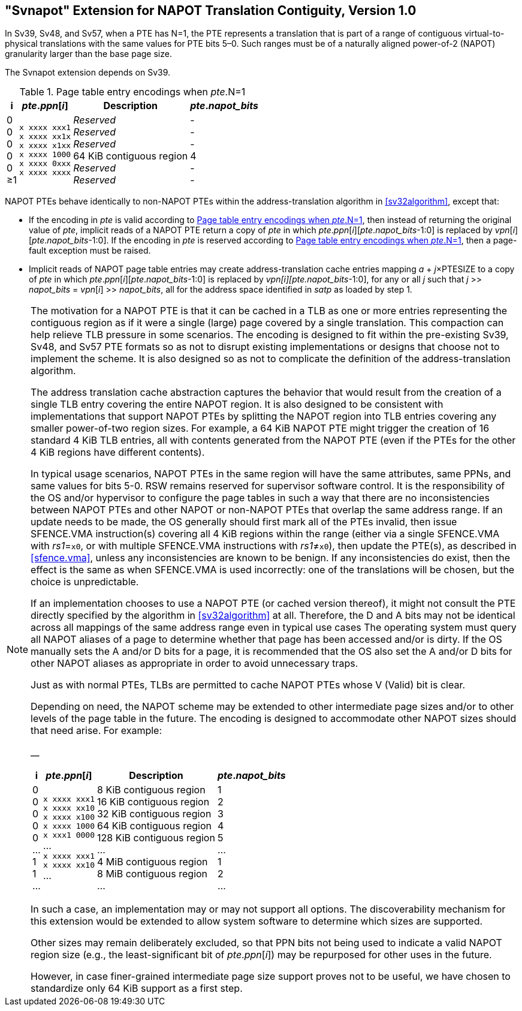 [[svnapot]]
[#svnapot]
== "Svnapot" Extension for NAPOT Translation Contiguity, Version 1.0

In Sv39, Sv48, and Sv57, when a PTE has N=1, the PTE represents a
translation that is part of a range of contiguous virtual-to-physical
translations with the same values for PTE bits 5–0. Such ranges must be
of a naturally aligned power-of-2 (NAPOT) granularity larger than the
base page size.

The Svnapot extension depends on Sv39.

[[ptenapot]]
.Page table entry encodings when __pte__.N=1
[%autowidth,float="center",align="center",cols="^,^,<,^",options="header"]
|===
|i |_pte_._ppn_[_i_] |Description |_pte_.__napot_bits__
|0 +
0 +
0 +
0 +
0 +
&#8805;1
|`x xxxx xxx1` +
`x xxxx xx1x` +
`x xxxx x1xx` +
`x xxxx 1000` +
`x xxxx 0xxx` +
`x xxxx xxxx`
|_Reserved_ +
_Reserved_ +
_Reserved_ +
64 KiB contiguous region +
_Reserved_ +
_Reserved_
| - +
- +
- +
4 +
- +
-
|===

NAPOT PTEs behave identically to non-NAPOT PTEs within the
address-translation algorithm in <<sv32algorithm>>,
except that:

* If the encoding in _pte_ is valid according to
<<ptenapot>>, then instead of returning the original
value of _pte_, implicit reads of a NAPOT PTE return a copy
of _pte_ in which __pte__.__ppn__[__i__][__pte__.__napot_bits__-1:0] is replaced by
__vpn__[__i__][__pte__.__napot_bits__-1:0]. If the encoding in _pte_ is reserved according to
<<ptenapot>>, then a page-fault exception must be raised.
* Implicit reads of NAPOT page table entries may create
address-translation cache entries mapping
_a_ + _j_×PTESIZE to a copy of _pte_ in which _pte_._ppn_[_i_][_pte_.__napot_bits__-1:0]
is replaced by _vpn[i][pte.napot_bits_-1:0], for any or all _j_ such that
__j__ >> __napot_bits__ = __vpn__[__i__] >> __napot_bits__, all for the address space identified in _satp_ as loaded by step 1.

[NOTE]
====
The motivation for a NAPOT PTE is that it can be cached in a TLB as one
or more entries representing the contiguous region as if it were a
single (large) page covered by a single translation. This compaction can
help relieve TLB pressure in some scenarios. The encoding is designed to
fit within the pre-existing Sv39, Sv48, and Sv57 PTE formats so as not
to disrupt existing implementations or designs that choose not to
implement the scheme. It is also designed so as not to complicate the
definition of the address-translation algorithm.

The address translation cache abstraction captures the behavior that
would result from the creation of a single TLB entry covering the entire
NAPOT region. It is also designed to be consistent with implementations
that support NAPOT PTEs by splitting the NAPOT region into TLB entries
covering any smaller power-of-two region sizes. For example, a 64 KiB
NAPOT PTE might trigger the creation of 16 standard 4 KiB TLB entries,
all with contents generated from the NAPOT PTE (even if the PTEs for the
other 4 KiB regions have different contents).

In typical usage scenarios, NAPOT PTEs in the same region will have the
same attributes, same PPNs, and same values for bits 5-0. RSW remains
reserved for supervisor software control. It is the responsibility of
the OS and/or hypervisor to configure the page tables in such a way that
there are no inconsistencies between NAPOT PTEs and other NAPOT or
non-NAPOT PTEs that overlap the same address range. If an update needs
to be made, the OS generally should first mark all of the PTEs invalid,
then issue SFENCE.VMA instruction(s) covering all 4 KiB regions within
the range (either via a single SFENCE.VMA with _rs1_=`x0`, or with
multiple SFENCE.VMA instructions with _rs1_≠`x0`), then update the PTE(s), as described in <<sfence.vma>>, unless any inconsistencies are known to be benign. If any inconsistencies do exist, then the effect is the same as when SFENCE.VMA
is used incorrectly: one of the translations will be chosen, but the
choice is unpredictable.

If an implementation chooses to use a NAPOT PTE (or cached version
thereof), it might not consult the PTE directly specified by the
algorithm in <<sv32algorithm>> at all. Therefore, the D
and A bits may not be identical across all mappings of the same address
range even in typical use cases The operating system must query all
NAPOT aliases of a page to determine whether that page has been accessed
and/or is dirty. If the OS manually sets the A and/or D bits for a page,
it is recommended that the OS also set the A and/or D bits for other
NAPOT aliases as appropriate in order to avoid unnecessary traps.

Just as with normal PTEs, TLBs are permitted to cache NAPOT PTEs whose V
(Valid) bit is clear.

Depending on need, the NAPOT scheme may be extended to other
intermediate page sizes and/or to other levels of the page table in the
future. The encoding is designed to accommodate other NAPOT sizes should
that need arise. For example:

__

[%autowidth,float="center",align="center",cols="^,^,<,^",options="header"]
|===
|i |_pte_._ppn_[_i_] |Description |_pte_.__napot_bits__
|0 +
0 +
0 +
0 +
0 +
... +
1 +
1 +
...
|`x xxxx xxx1` +
`x xxxx xx10` +
`x xxxx x100` +
`x xxxx 1000` +
`x xxx1 0000` +
... +
`x xxxx xxx1` +
`x xxxx xx10` +
...
|8 KiB contiguous region +
16 KiB contiguous region +
32 KiB contiguous region +
64 KiB contiguous region +
128 KiB contiguous region +
... +
4 MiB contiguous region +
8 MiB contiguous region +
...
| 1 +
2 +
3 +
4 +
5 +
... +
1 +
2 +
...
|===

In such a case, an implementation may or may not support all options.
The discoverability mechanism for this extension would be extended to
allow system software to determine which sizes are supported.

Other sizes may remain deliberately excluded, so that PPN bits not being
used to indicate a valid NAPOT region size (e.g., the least-significant
bit of _pte_._ppn_[_i_]) may be repurposed for other uses in the
future.

However, in case finer-grained intermediate page size support proves not
to be useful, we have chosen to standardize only 64 KiB support as a
first step.
====
